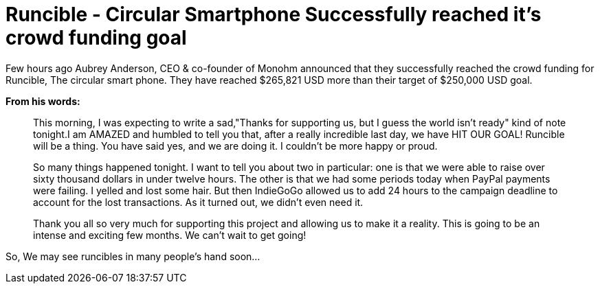 = Runcible - Circular Smartphone Successfully reached it's crowd funding goal
:hp-tags: runcible, circular phone, open hardware

Few hours ago Aubrey Anderson, CEO & co-founder of Monohm announced that they successfully reached the crowd funding for Runcible, The circular smart phone. They have reached $265,821 USD more than their target of $250,000 USD goal. 

:image: https://c1.iggcdn.com/indiegogo-media-prod-cld/image/upload/c_limit,w_620/v1468611153/product_callouts2_tsilqy.png[]

*From his words:*

> This morning, I was expecting to write a sad,"Thanks for supporting us, but I guess the world isn't ready" kind of note tonight.I am AMAZED and humbled to tell you that, after a really incredible last day, we have HIT OUR GOAL!  Runcible will be a thing.  You have said yes, and we are doing it.  I couldn't be more happy or proud.

> So many things happened tonight.  I want to tell you about two in particular: one is that we were able to raise over sixty thousand dollars in under twelve hours.  The other is that we had some periods today when PayPal payments were failing.  I yelled and lost some hair.  But then IndieGoGo allowed us to add 24 hours to the campaign deadline to account for the lost transactions.  As it turned out, we didn't even need it.

> Thank you all so very much for supporting this project and allowing us to make it a reality.  This is going to be an intense and exciting few months.  We can't wait to get going!

So, We may see runcibles in many people's hand soon...




